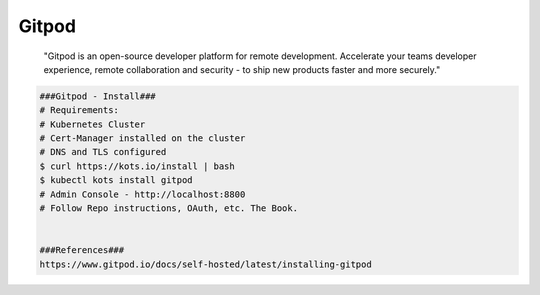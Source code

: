 Gitpod
=====

     "Gitpod is an open-source developer platform for remote development. Accelerate your 
     teams developer experience, remote collaboration and security - to ship new products 
     faster and more securely."

.. code-block:: console

  ###Gitpod - Install###
  # Requirements:
  # Kubernetes Cluster
  # Cert-Manager installed on the cluster
  # DNS and TLS configured
  $ curl https://kots.io/install | bash
  $ kubectl kots install gitpod
  # Admin Console - http://localhost:8800
  # Follow Repo instructions, OAuth, etc. The Book. 


  ###References###
  https://www.gitpod.io/docs/self-hosted/latest/installing-gitpod